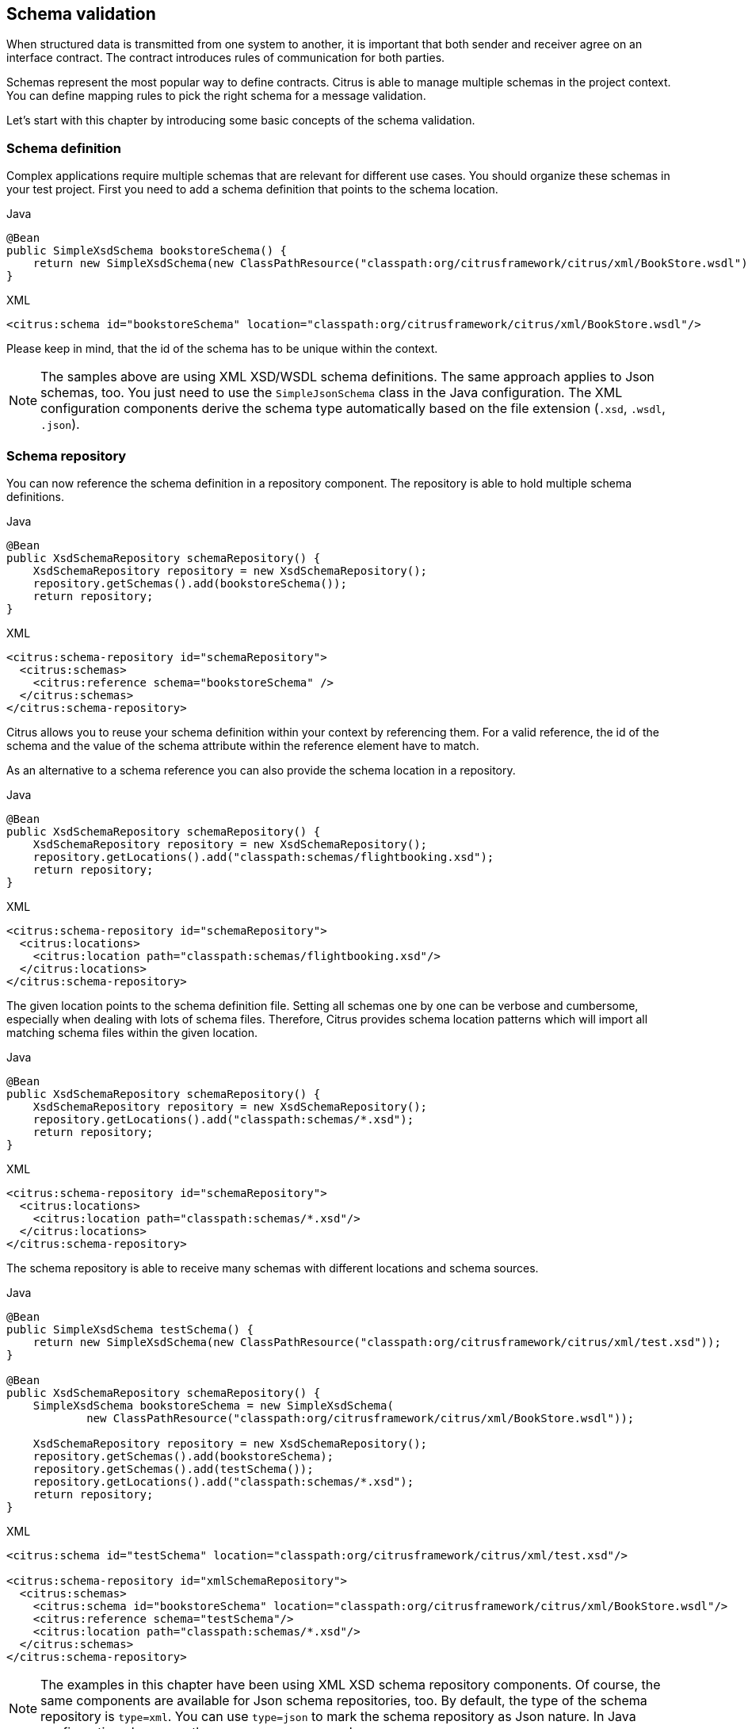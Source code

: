 [[schema-validation]]
== Schema validation

When structured data is transmitted from one system to another, it is important that both sender and receiver
agree on an interface contract. The contract introduces rules of communication for both parties.

Schemas represent the most popular way to define contracts. Citrus is able to manage multiple schemas in the project context.
You can define mapping rules to pick the right schema for a message validation.

Let's start with this chapter by introducing some basic concepts of the schema validation.

[[schema-definition]]
=== Schema definition

Complex applications require multiple schemas that are relevant for different use cases. You should organize these schemas
in your test project. First you need to add a schema definition that points to the schema location.

.Java
[source,java,indent=0,role="primary"]
----
@Bean
public SimpleXsdSchema bookstoreSchema() {
    return new SimpleXsdSchema(new ClassPathResource("classpath:org/citrusframework/citrus/xml/BookStore.wsdl"));
}
----

.XML
[source,xml,indent=0,role="secondary"]
----
<citrus:schema id="bookstoreSchema" location="classpath:org/citrusframework/citrus/xml/BookStore.wsdl"/>
----

Please keep in mind, that the id of the schema has to be unique within the context.

NOTE: The samples above are using XML XSD/WSDL schema definitions. The same approach applies to Json schemas, too. You just need
to use the `SimpleJsonSchema` class in the Java configuration. The XML configuration components derive the schema type automatically
based on the file extension (`.xsd`, `.wsdl`, `.json`).

[[schema-repository]]
=== Schema repository

You can now reference the schema definition in a repository component. The repository is able to hold multiple schema definitions.

.Java
[source,java,indent=0,role="primary"]
----
@Bean
public XsdSchemaRepository schemaRepository() {
    XsdSchemaRepository repository = new XsdSchemaRepository();
    repository.getSchemas().add(bookstoreSchema());
    return repository;
}
----

.XML
[source,xml,indent=0,role="secondary"]
----
<citrus:schema-repository id="schemaRepository">
  <citrus:schemas>
    <citrus:reference schema="bookstoreSchema" />
  </citrus:schemas>
</citrus:schema-repository>
----

Citrus allows you to reuse your schema definition within your context by referencing them. For a valid reference,
the id of the schema and the value of the schema attribute within the reference element have to match.

As an alternative to a schema reference you can also provide the schema location in a repository.

.Java
[source,java,indent=0,role="primary"]
----
@Bean
public XsdSchemaRepository schemaRepository() {
    XsdSchemaRepository repository = new XsdSchemaRepository();
    repository.getLocations().add("classpath:schemas/flightbooking.xsd");
    return repository;
}
----

.XML
[source,xml,indent=0,role="secondary"]
----
<citrus:schema-repository id="schemaRepository">
  <citrus:locations>
    <citrus:location path="classpath:schemas/flightbooking.xsd"/>
  </citrus:locations>
</citrus:schema-repository>
----

The given location points to the schema definition file. Setting all schemas one by one can be verbose and cumbersome, especially
when dealing with lots of schema files. Therefore, Citrus provides schema location patterns which will import all matching schema files
within the given location.

.Java
[source,java,indent=0,role="primary"]
----
@Bean
public XsdSchemaRepository schemaRepository() {
    XsdSchemaRepository repository = new XsdSchemaRepository();
    repository.getLocations().add("classpath:schemas/*.xsd");
    return repository;
}
----

.XML
[source,xml,indent=0,role="secondary"]
----
<citrus:schema-repository id="schemaRepository">
  <citrus:locations>
    <citrus:location path="classpath:schemas/*.xsd"/>
  </citrus:locations>
</citrus:schema-repository>
----

The schema repository is able to receive many schemas with different locations and schema sources.

.Java
[source,java,indent=0,role="primary"]
----
@Bean
public SimpleXsdSchema testSchema() {
    return new SimpleXsdSchema(new ClassPathResource("classpath:org/citrusframework/citrus/xml/test.xsd"));
}

@Bean
public XsdSchemaRepository schemaRepository() {
    SimpleXsdSchema bookstoreSchema = new SimpleXsdSchema(
            new ClassPathResource("classpath:org/citrusframework/citrus/xml/BookStore.wsdl"));

    XsdSchemaRepository repository = new XsdSchemaRepository();
    repository.getSchemas().add(bookstoreSchema);
    repository.getSchemas().add(testSchema());
    repository.getLocations().add("classpath:schemas/*.xsd");
    return repository;
}
----

.XML
[source,xml,indent=0,role="secondary"]
----
<citrus:schema id="testSchema" location="classpath:org/citrusframework/citrus/xml/test.xsd"/>

<citrus:schema-repository id="xmlSchemaRepository">
  <citrus:schemas>
    <citrus:schema id="bookstoreSchema" location="classpath:org/citrusframework/citrus/xml/BookStore.wsdl"/>
    <citrus:reference schema="testSchema"/>
    <citrus:location path="classpath:schemas/*.xsd"/>
  </citrus:schemas>
</citrus:schema-repository>
----

NOTE: The examples in this chapter have been using XML XSD schema repository components. Of course, the same components are
available for Json schema repositories, too. By default, the type of the schema repository is `type=xml`. You can use `type=json`
to mark the schema repository as Json nature. In Java configuration please use the `JsonSchemaRepository` class.

The schema repository component holds a set of schema files for a project disjoint by their type (xml, json, etc.) and identified
by its unique id.

As you can see the schema repository is a simple bean defined inside the Spring application context.
The repository can hold nested schema definitions, references and location definitions for all types of schema
repositories.

IMPORTANT: In case you have several schema repositories in your project do always define a default repository
(name="schemaRepository"). This helps Citrus to always find at least one repository to interact with.

[[schema-mapping]]
=== Schema definition mapping

Depending on the type of message you want to validate, there are different attempts to find the correct schema for the
given message. The XML schema repository will apply a mapping strategy that decides which schema should verify the current
message. Citrus knows multiple mapping strategies that you can review in chapter link:#xml-schema-validation.

As a user you always have the chance to explicitly pick the right schema definition for a `receive` operation. You can overrule
all schema mapping strategies in Citrus by directly setting the desired schema in your receiving message action.

.Java
[source,java,indent=0,role="primary"]
----
receive(httpMessageEndpoint)
    .message()
    .validate(
        xml().schema("helloSchema")
    );
----

.XML
[source,xml,indent=0,role="secondary"]
----
<receive endpoint="httpMessageEndpoint">
    <message schema="helloSchema">
      <payload>
        ...
      </payload>
    </message>
</receive>
----

In the example above the tester explicitly sets a schema definition in the `receive` action (schema="helloSchema").
The schema value refers to named schema bean defined in the project context (e.g. Spring application context).

IMPORTANT: This overrules all schema mapping strategies used in the central schema repository as the given schema is directly
used for validation. This feature is helpful when dealing with different schema versions at the same time.

Another possibility would be to set a custom schema repository at this point. This means you can have more than one
schema repository in your Citrus project and you pick the right one by yourself in the `receive` action.

.Java
[source,java,indent=0,role="primary"]
----
receive(httpMessageEndpoint)
    .message()
    .validate(
        xml().schemaRepository("helloSchemaRepository")
    );
----

.XML
[source,xml,indent=0,role="secondary"]
----
<receive endpoint="httpMessageEndpoint">
    <message schema-repository="helloSchemaRepository">
      <payload>
        ...
      </payload>
    </message>
</receive>
----

The *schema-repository* attribute refers to a Citrus schema repository component which is defined as bean in the
project context.
